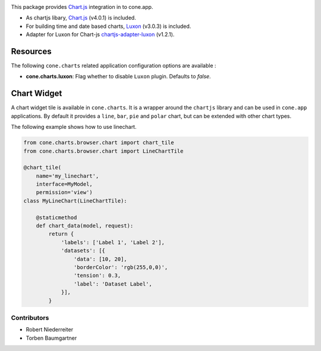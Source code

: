 .. image:: https://img.shields.io/pypi/v/cone.charts.svg
    :target: https://pypi.python.org/pypi/cone.charts
    :alt: Latest PyPI version

.. image:: https://img.shields.io/pypi/dm/cone.charts.svg
    :target: https://pypi.python.org/pypi/cone.charts
    :alt: Number of PyPI downloads

.. image:: https://github.com/conestack/cone.charts/actions/workflows/python-package.yml/badge.svg
    :target: https://github.com/conestack/cone.charts/actions/workflows/python-package.yml
    :alt: Package build

.. image:: https://coveralls.io/repos/github/bluedynamics/cone.charts/badge.svg?branch=master
    :target: https://coveralls.io/github/bluedynamics/cone.charts?branch=master

This package provides `Chart.js <https://www.chartjs.org/>`_ integration in to
cone.app.

* As chartjs libary, `Chart.js <https://www.chartjs.org/>`_ (v4.0.1) is included.

* For building time and date based charts,
  `Luxon <https://github.com/moment/luxon/>`_ (v3.0.3) is included.

* Adapter for Luxon for Chart-js
  `chartjs-adapter-luxon <https://github.com/chartjs/chartjs-adapter-luxon>`_
  (v1.2.1).


Resources
---------

The following ``cone.charts`` related application configuration options are
available :

- **cone.charts.luxon**: Flag whether to disable ``Luxon``
  plugin. Defaults to `false`.


Chart Widget
------------

A chart widget tile is available in ``cone.charts``. It is a wrapper around
the ``chartjs`` library and can be used in ``cone.app`` applications.
By default it provides a ``line``, ``bar``, ``pie`` and ``polar`` chart, but
can be extended with other chart types.

The following example shows how to use linechart.

.. code-block:: python

    from cone.charts.browser.chart import chart_tile
    from cone.charts.browser.chart import LineChartTile

    @chart_tile(
        name='my_linechart',
        interface=MyModel,
        permission='view')
    class MyLineChart(LineChartTile):

        @staticmethod
        def chart_data(model, request):
            return {
                'labels': ['Label 1', 'Label 2'],
                'datasets': [{
                    'data': [10, 20],
                    'borderColor': 'rgb(255,0,0)',
                    'tension': 0.3,
                    'label': 'Dataset Label',
                }],
            }


Contributors
============

- Robert Niederreiter
- Torben Baumgartner

